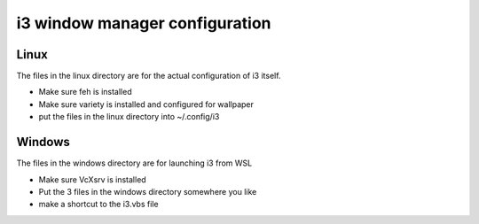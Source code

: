 i3 window manager configuration
===============================

Linux
-----
The files in the linux directory are for the actual configuration of i3 itself.

* Make sure feh is installed
* Make sure variety is installed and configured for wallpaper
* put the files in the linux directory into ~/.config/i3

Windows
-------
The files in the windows directory are for launching i3 from WSL

* Make sure VcXsrv is installed
* Put the 3 files in the windows directory somewhere you like
* make a shortcut to the i3.vbs file
